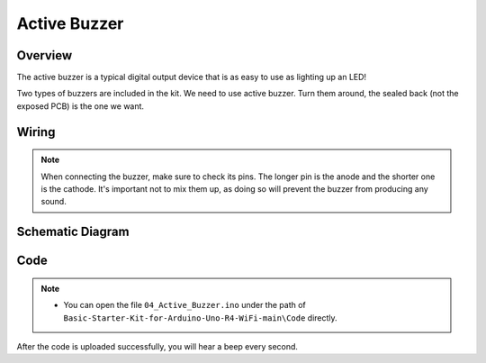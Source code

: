 .. _Basic_Active_Buzzer:

Active Buzzer
==========================

Overview
---------------

The active buzzer is a typical digital output device that is as easy to use as lighting up an LED!

Two types of buzzers are included in the kit. 
We need to use active buzzer. Turn them around, the sealed back (not the exposed PCB) is the one we want.

.. 
   .. image:: img/Active_Buzzer.png
   :align: center
   :width: 70%

Wiring
----------------------

.. note::
    When connecting the buzzer, make sure to check its pins. The longer pin is the anode and the shorter one is the cathode. It's important not to mix them up, as doing so will prevent the buzzer from producing any sound.

.. image:: img/Active_Buzzer_Wiring.png
    :align: center
    :width: 70%

Schematic Diagram
-----------------------

.. 
   .. image:: img/Active_Buzzer_Wiring1.png
   :align: center
   :width: 80%

Code
---------------

.. note::

    * You can open the file ``04_Active_Buzzer.ino`` under the path of ``Basic-Starter-Kit-for-Arduino-Uno-R4-WiFi-main\Code`` directly.

After the code is uploaded successfully, you will hear a beep every second.